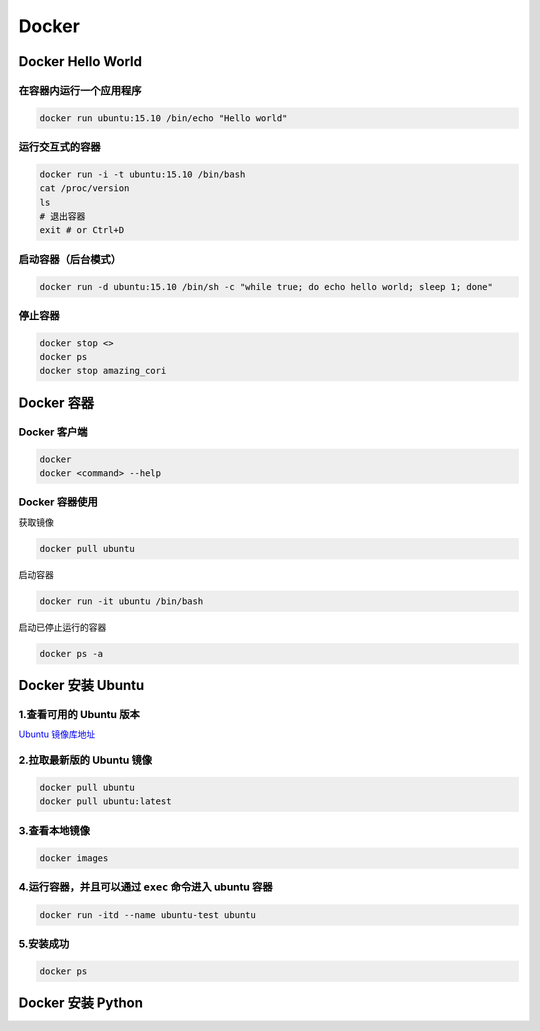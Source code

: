 .. _header-n0:

Docker
======

.. _header-n3:

Docker Hello World
------------------

.. _header-n4:

在容器内运行一个应用程序
~~~~~~~~~~~~~~~~~~~~~~~~

.. code:: shell

   docker run ubuntu:15.10 /bin/echo "Hello world"

.. _header-n6:

运行交互式的容器
~~~~~~~~~~~~~~~~

.. code:: shell

   docker run -i -t ubuntu:15.10 /bin/bash
   cat /proc/version
   ls
   # 退出容器
   exit # or Ctrl+D

.. _header-n8:

启动容器（后台模式）
~~~~~~~~~~~~~~~~~~~~

.. code:: shell

   docker run -d ubuntu:15.10 /bin/sh -c "while true; do echo hello world; sleep 1; done"

.. _header-n10:

停止容器
~~~~~~~~

.. code:: shell

   docker stop <>
   docker ps
   docker stop amazing_cori

.. _header-n12:

Docker 容器
-----------

.. _header-n13:

Docker 客户端
~~~~~~~~~~~~~

.. code:: shell

   docker
   docker <command> --help

.. _header-n15:

Docker 容器使用
~~~~~~~~~~~~~~~

获取镜像

.. code:: shell

   docker pull ubuntu

启动容器

.. code:: shell

   docker run -it ubuntu /bin/bash

启动已停止运行的容器

.. code:: shell

   docker ps -a

.. _header-n22:

Docker 安装 Ubuntu
------------------

.. _header-n23:

1.查看可用的 Ubuntu 版本
~~~~~~~~~~~~~~~~~~~~~~~~

`Ubuntu 镜像库地址 <https://hub.docker.com/_/ubuntu?tab=tags&page=1>`__

.. _header-n25:

2.拉取最新版的 Ubuntu 镜像
~~~~~~~~~~~~~~~~~~~~~~~~~~

.. code:: shell

   docker pull ubuntu
   docker pull ubuntu:latest

.. _header-n27:

3.查看本地镜像
~~~~~~~~~~~~~~

.. code:: shell

   docker images

.. _header-n29:

4.运行容器，并且可以通过 ``exec`` 命令进入 ubuntu 容器
~~~~~~~~~~~~~~~~~~~~~~~~~~~~~~~~~~~~~~~~~~~~~~~~~~~~~~

.. code:: shell

   docker run -itd --name ubuntu-test ubuntu

.. _header-n31:

5.安装成功
~~~~~~~~~~

.. code:: shell

   docker ps

.. _header-n33:

Docker 安装 Python
------------------
